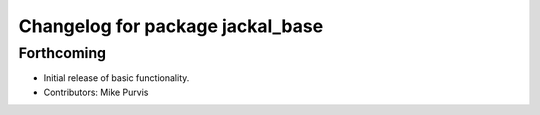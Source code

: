 ^^^^^^^^^^^^^^^^^^^^^^^^^^^^^^^^^
Changelog for package jackal_base
^^^^^^^^^^^^^^^^^^^^^^^^^^^^^^^^^

Forthcoming
-----------
* Initial release of basic functionality.
* Contributors: Mike Purvis
